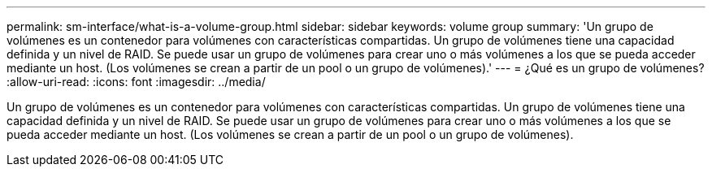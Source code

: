 ---
permalink: sm-interface/what-is-a-volume-group.html 
sidebar: sidebar 
keywords: volume group 
summary: 'Un grupo de volúmenes es un contenedor para volúmenes con características compartidas. Un grupo de volúmenes tiene una capacidad definida y un nivel de RAID. Se puede usar un grupo de volúmenes para crear uno o más volúmenes a los que se pueda acceder mediante un host. (Los volúmenes se crean a partir de un pool o un grupo de volúmenes).' 
---
= ¿Qué es un grupo de volúmenes?
:allow-uri-read: 
:icons: font
:imagesdir: ../media/


[role="lead"]
Un grupo de volúmenes es un contenedor para volúmenes con características compartidas. Un grupo de volúmenes tiene una capacidad definida y un nivel de RAID. Se puede usar un grupo de volúmenes para crear uno o más volúmenes a los que se pueda acceder mediante un host. (Los volúmenes se crean a partir de un pool o un grupo de volúmenes).
